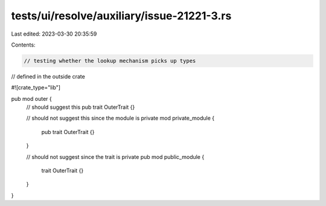 tests/ui/resolve/auxiliary/issue-21221-3.rs
===========================================

Last edited: 2023-03-30 20:35:59

Contents:

.. code-block:: rs

    // testing whether the lookup mechanism picks up types
// defined in the outside crate

#![crate_type="lib"]

pub mod outer {
    // should suggest this
    pub trait OuterTrait {}

    // should not suggest this since the module is private
    mod private_module {
        pub trait OuterTrait {}
    }

    // should not suggest since the trait is private
    pub mod public_module {
        trait OuterTrait {}
    }
}


